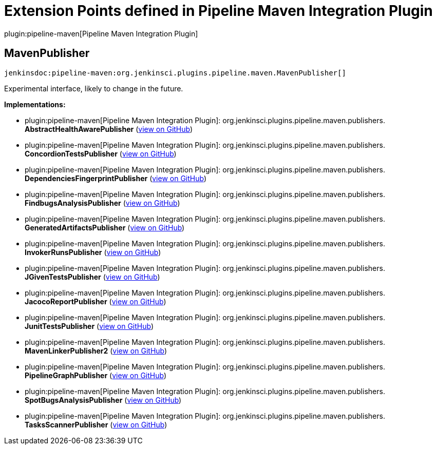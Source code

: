 = Extension Points defined in Pipeline Maven Integration Plugin

plugin:pipeline-maven[Pipeline Maven Integration Plugin]

== MavenPublisher
`jenkinsdoc:pipeline-maven:org.jenkinsci.plugins.pipeline.maven.MavenPublisher[]`

+++ Experimental interface, likely to change in the future.+++


**Implementations:**

* plugin:pipeline-maven[Pipeline Maven Integration Plugin]: org.+++<wbr/>+++jenkinsci.+++<wbr/>+++plugins.+++<wbr/>+++pipeline.+++<wbr/>+++maven.+++<wbr/>+++publishers.+++<wbr/>+++**AbstractHealthAwarePublisher** (link:https://github.com/jenkinsci/pipeline-maven-plugin/pipeline-maven/search?q=AbstractHealthAwarePublisher&type=Code[view on GitHub])
* plugin:pipeline-maven[Pipeline Maven Integration Plugin]: org.+++<wbr/>+++jenkinsci.+++<wbr/>+++plugins.+++<wbr/>+++pipeline.+++<wbr/>+++maven.+++<wbr/>+++publishers.+++<wbr/>+++**ConcordionTestsPublisher** (link:https://github.com/jenkinsci/pipeline-maven-plugin/pipeline-maven/search?q=ConcordionTestsPublisher&type=Code[view on GitHub])
* plugin:pipeline-maven[Pipeline Maven Integration Plugin]: org.+++<wbr/>+++jenkinsci.+++<wbr/>+++plugins.+++<wbr/>+++pipeline.+++<wbr/>+++maven.+++<wbr/>+++publishers.+++<wbr/>+++**DependenciesFingerprintPublisher** (link:https://github.com/jenkinsci/pipeline-maven-plugin/pipeline-maven/search?q=DependenciesFingerprintPublisher&type=Code[view on GitHub])
* plugin:pipeline-maven[Pipeline Maven Integration Plugin]: org.+++<wbr/>+++jenkinsci.+++<wbr/>+++plugins.+++<wbr/>+++pipeline.+++<wbr/>+++maven.+++<wbr/>+++publishers.+++<wbr/>+++**FindbugsAnalysisPublisher** (link:https://github.com/jenkinsci/pipeline-maven-plugin/pipeline-maven/search?q=FindbugsAnalysisPublisher&type=Code[view on GitHub])
* plugin:pipeline-maven[Pipeline Maven Integration Plugin]: org.+++<wbr/>+++jenkinsci.+++<wbr/>+++plugins.+++<wbr/>+++pipeline.+++<wbr/>+++maven.+++<wbr/>+++publishers.+++<wbr/>+++**GeneratedArtifactsPublisher** (link:https://github.com/jenkinsci/pipeline-maven-plugin/pipeline-maven/search?q=GeneratedArtifactsPublisher&type=Code[view on GitHub])
* plugin:pipeline-maven[Pipeline Maven Integration Plugin]: org.+++<wbr/>+++jenkinsci.+++<wbr/>+++plugins.+++<wbr/>+++pipeline.+++<wbr/>+++maven.+++<wbr/>+++publishers.+++<wbr/>+++**InvokerRunsPublisher** (link:https://github.com/jenkinsci/pipeline-maven-plugin/pipeline-maven/search?q=InvokerRunsPublisher&type=Code[view on GitHub])
* plugin:pipeline-maven[Pipeline Maven Integration Plugin]: org.+++<wbr/>+++jenkinsci.+++<wbr/>+++plugins.+++<wbr/>+++pipeline.+++<wbr/>+++maven.+++<wbr/>+++publishers.+++<wbr/>+++**JGivenTestsPublisher** (link:https://github.com/jenkinsci/pipeline-maven-plugin/pipeline-maven/search?q=JGivenTestsPublisher&type=Code[view on GitHub])
* plugin:pipeline-maven[Pipeline Maven Integration Plugin]: org.+++<wbr/>+++jenkinsci.+++<wbr/>+++plugins.+++<wbr/>+++pipeline.+++<wbr/>+++maven.+++<wbr/>+++publishers.+++<wbr/>+++**JacocoReportPublisher** (link:https://github.com/jenkinsci/pipeline-maven-plugin/pipeline-maven/search?q=JacocoReportPublisher&type=Code[view on GitHub])
* plugin:pipeline-maven[Pipeline Maven Integration Plugin]: org.+++<wbr/>+++jenkinsci.+++<wbr/>+++plugins.+++<wbr/>+++pipeline.+++<wbr/>+++maven.+++<wbr/>+++publishers.+++<wbr/>+++**JunitTestsPublisher** (link:https://github.com/jenkinsci/pipeline-maven-plugin/pipeline-maven/search?q=JunitTestsPublisher&type=Code[view on GitHub])
* plugin:pipeline-maven[Pipeline Maven Integration Plugin]: org.+++<wbr/>+++jenkinsci.+++<wbr/>+++plugins.+++<wbr/>+++pipeline.+++<wbr/>+++maven.+++<wbr/>+++publishers.+++<wbr/>+++**MavenLinkerPublisher2** (link:https://github.com/jenkinsci/pipeline-maven-plugin/pipeline-maven/search?q=MavenLinkerPublisher2&type=Code[view on GitHub])
* plugin:pipeline-maven[Pipeline Maven Integration Plugin]: org.+++<wbr/>+++jenkinsci.+++<wbr/>+++plugins.+++<wbr/>+++pipeline.+++<wbr/>+++maven.+++<wbr/>+++publishers.+++<wbr/>+++**PipelineGraphPublisher** (link:https://github.com/jenkinsci/pipeline-maven-plugin/pipeline-maven/search?q=PipelineGraphPublisher&type=Code[view on GitHub])
* plugin:pipeline-maven[Pipeline Maven Integration Plugin]: org.+++<wbr/>+++jenkinsci.+++<wbr/>+++plugins.+++<wbr/>+++pipeline.+++<wbr/>+++maven.+++<wbr/>+++publishers.+++<wbr/>+++**SpotBugsAnalysisPublisher** (link:https://github.com/jenkinsci/pipeline-maven-plugin/pipeline-maven/search?q=SpotBugsAnalysisPublisher&type=Code[view on GitHub])
* plugin:pipeline-maven[Pipeline Maven Integration Plugin]: org.+++<wbr/>+++jenkinsci.+++<wbr/>+++plugins.+++<wbr/>+++pipeline.+++<wbr/>+++maven.+++<wbr/>+++publishers.+++<wbr/>+++**TasksScannerPublisher** (link:https://github.com/jenkinsci/pipeline-maven-plugin/pipeline-maven/search?q=TasksScannerPublisher&type=Code[view on GitHub])

